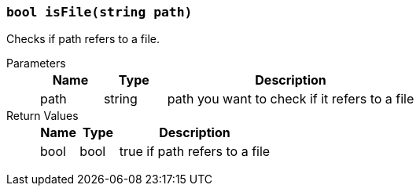 === `bool isFile(string path)`

Checks if path refers to a file.

Parameters::
+
[cols="1,1,4a"]
|===
|Name |Type |Description

|path
|string
|path you want to check if it refers to a file
|===

Return Values::
+
[cols="1,1,4a"]
|===
|Name |Type |Description

|bool
|bool
|true if path refers to a file
|===
